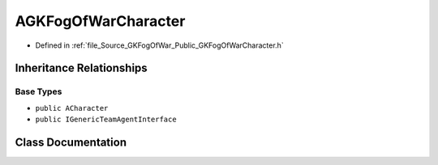 .. _exhale_class_classAGKFogOfWarCharacter:

AGKFogOfWarCharacter
====================

- Defined in :ref:`file_Source_GKFogOfWar_Public_GKFogOfWarCharacter.h`


Inheritance Relationships
-------------------------

Base Types
**********

- ``public ACharacter``
- ``public IGenericTeamAgentInterface``


Class Documentation
-------------------


.. doxygenclass:: AGKFogOfWarCharacter
   :project: GKFogOfWar
   :members:
   :protected-members:
   :undoc-members: